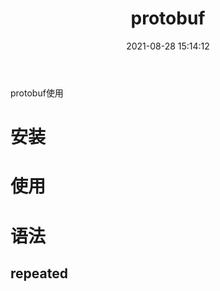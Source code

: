 #+TITLE: protobuf
#+DATE: 2021-08-28 15:14:12
#+HUGO_CATEGORIES: language
#+HUGO_TAGS: 
#+HUGO_DRAFT: false
#+hugo_auto_set_lastmod: t
#+OPTIONS: ^:nil

protobuf使用

#+hugo: more

* 安装
* 使用
* 语法
** repeated
   
  
